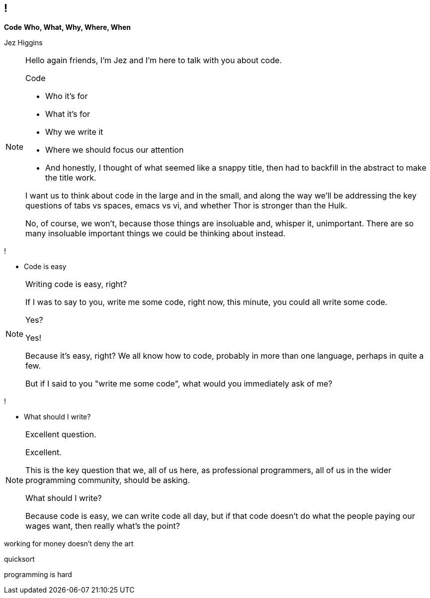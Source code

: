 == !

*Code*
*Who, What, Why, Where, When*

Jez Higgins

[NOTE.speaker]
--
Hello again friends, I'm Jez and I'm here to talk with you about code.

Code

* Who it's for
* What it's for
* Why we write it
* Where we should focus our attention
* And honestly, I thought of what seemed like a snappy title, then had to backfill in the abstract to make the title work.

I want us to think about code in the large and in the small, and along the way we'll be addressing the key questions of tabs vs spaces, emacs vs vi, and whether Thor is stronger than the Hulk.

No, of course, we won't, because those things are insoluable and, whisper it, unimportant. There are so many insoluable important things we could be thinking about instead.
--

!

* Code is easy

[NOTE.speaker]
--
Writing code is easy, right?

If I was to say to you, write me some code, right now, this minute, you could all write some code.

Yes?

Yes!

Because it's easy, right? We all know how to code, probably in more than one language, perhaps in quite a few.

But if I said to you "write me some code", what would you immediately ask of me?
--

!

* What should I write?

[NOTE.speaker]
--
Excellent question.

Excellent.

This is the key question that we, all of us here, as professional programmers, all of us in the wider programming community, should be asking.

What should I write?

Because code is easy, we can write code all day, but if that code doesn't do what the people paying our wages want, then really what's the point?
--

working for money doesn't deny the art

quicksort

programming is hard
